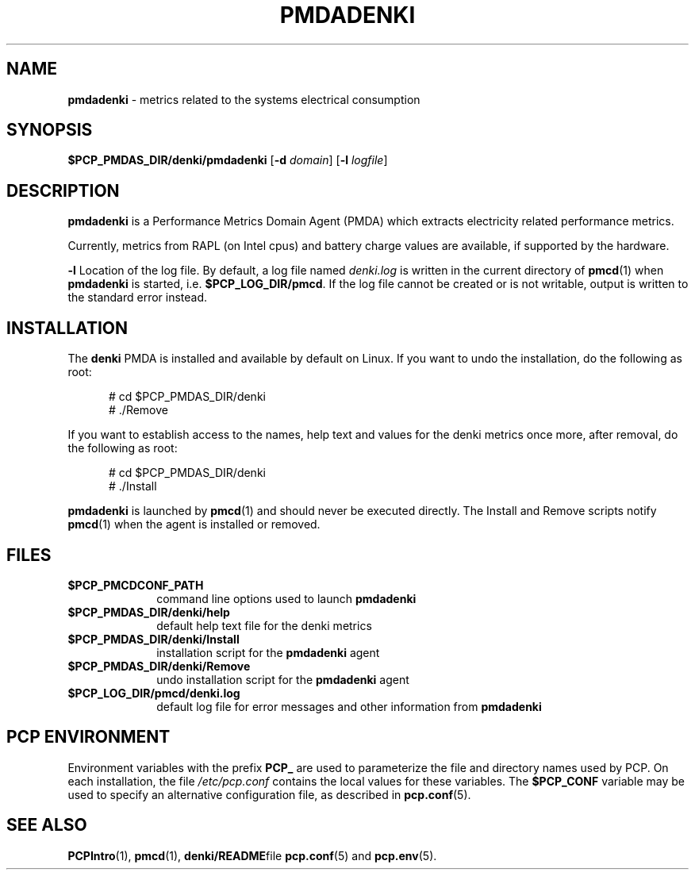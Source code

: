 '\"macro stdmacro
.\"
.\" Copyright (c) 2021 Red Hat.
.\"
.\" This program is free software; you can redistribute it and/or modify it
.\" under the terms of the GNU General Public License as published by the
.\" Free Software Foundation; either version 2 of the License, or (at your
.\" option) any later version.
.\"
.\" This program is distributed in the hope that it will be useful, but
.\" WITHOUT ANY WARRANTY; without even the implied warranty of MERCHANTABILITY
.\" or FITNESS FOR A PARTICULAR PURPOSE.  See the GNU General Public License
.\" for more details.
.\"
.TH PMDADENKI 1 "PCP" "Performance Co-Pilot"
.SH NAME
\f3pmdadenki\f1 \- metrics related to the systems electrical consumption
.SH SYNOPSIS
\f3$PCP_PMDAS_DIR/denki/pmdadenki\f1
[\f3\-d\f1 \f2domain\f1]
[\f3\-l\f1 \f2logfile\f1]
.SH DESCRIPTION
.B pmdadenki
is a Performance Metrics Domain Agent (PMDA) which extracts
electricity related performance metrics.
.PP
Currently, metrics from RAPL (on Intel cpus) and battery
charge values are available, if supported by the hardware.
.PP
.B \-l
Location of the log file.  By default, a log file named
.I denki.log
is written in the current directory of
.BR pmcd (1)
when
.B pmdadenki
is started, i.e.
.BR $PCP_LOG_DIR/pmcd .
If the log file cannot
be created or is not writable, output is written to the standard error instead.
.SH "INSTALLATION"
The
.B denki
PMDA is installed and available by default on Linux.
If you want to undo the installation, do the following as root:
.PP
.ft CW
.nf 
.in +0.5i
# cd $PCP_PMDAS_DIR/denki
# ./Remove
.in
.fi 
.ft 1
.PP
If you want to establish access to the names, help text and values for the
denki metrics once more, after removal, do the following as root:
.PP
.ft CW
.nf 
.in +0.5i
# cd $PCP_PMDAS_DIR/denki
# ./Install
.in
.fi 
.ft 1
.PP
.B pmdadenki
is launched by
.BR pmcd (1)
and should never be executed directly.
The Install and Remove scripts notify
.BR pmcd (1)
when the agent is installed or removed.
.SH "FILES"
.PD 0
.TP 10
.B $PCP_PMCDCONF_PATH
command line options used to launch
.B pmdadenki
.TP 10
.B $PCP_PMDAS_DIR/denki/help
default help text file for the denki metrics
.TP 10
.B $PCP_PMDAS_DIR/denki/Install
installation script for the
.B pmdadenki
agent
.TP 10
.B $PCP_PMDAS_DIR/denki/Remove
undo installation script for the
.B pmdadenki
agent
.TP 10
.B $PCP_LOG_DIR/pmcd/denki.log
default log file for error messages and other information from
.B pmdadenki
.PD
.SH "PCP ENVIRONMENT"
Environment variables with the prefix
.B PCP_
are used to parameterize the file and directory names
used by PCP.
On each installation, the file
.I /etc/pcp.conf
contains the local values for these variables.
The
.B $PCP_CONF
variable may be used to specify an alternative
configuration file,
as described in
.BR pcp.conf (5).
.SH "SEE ALSO"
.BR PCPIntro (1),
.BR pmcd (1),
.BR denki/README file
.BR pcp.conf (5)
and
.BR pcp.env (5).
